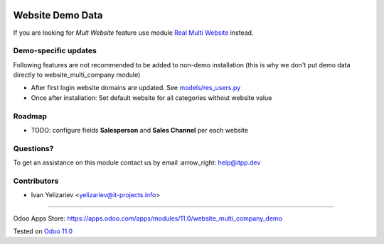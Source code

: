 .. image:: https://itpp.dev/images/infinity-readme.png
   :alt: Tested and maintained by IT Projects Labs
   :target: https://itpp.dev

===================
 Website Demo Data
===================

If you are looking for *Mult Website* feature use module `Real Multi Website <https://apps.odoo.com/apps/modules/11.0/website_multi_company>`_ instead.

Demo-specific updates
=====================
Following features are not recommended to be added to non-demo installation (this is why we don't put demo data directly to website_multi_company module)

* After first login website domains are updated. See `<models/res_users.py>`_
* Once after installation: Set default website for all categories without website value

Roadmap
=======

* TODO: configure fields **Salesperson** and **Sales Channel** per each website

Questions?
==========

To get an assistance on this module contact us by email :arrow_right: help@itpp.dev

Contributors
============
* Ivan Yelizariev <yelizariev@it-projects.info>

===================

Odoo Apps Store: https://apps.odoo.com/apps/modules/11.0/website_multi_company_demo


Tested on `Odoo 11.0 <https://github.com/odoo/odoo/commit/8787f5acee9b5d2cad15b97804522dc04717a1c1>`_
